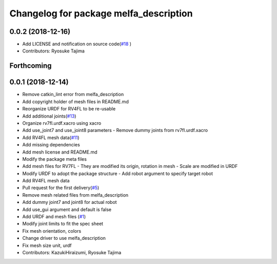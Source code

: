 ^^^^^^^^^^^^^^^^^^^^^^^^^^^^^^^^^^^^^^^
Changelog for package melfa_description
^^^^^^^^^^^^^^^^^^^^^^^^^^^^^^^^^^^^^^^

0.0.2 (2018-12-16)
------------------
* Add LICENSE and notification on source code(`#18 <https://github.com/tork-a/melfa_robot/issues/18>`_ )
* Contributors: Ryosuke Tajima

Forthcoming
-----------

0.0.1 (2018-12-14)
------------------
* Remove catkin_lint error from melfa_description
* Add copyright holder of mesh files in README.md
* Reorganize URDF for RV4FL to be re-usable
* Add additional joints(`#13 <https://github.com/tork-a/melfa_robot/issues/13>`_)
* Organize rv7fl.urdf.xacro using xacro
* Add use_joint7 and use_joint8 parameters
  - Remove dummy joints from rv7fl.urdf.xacro
* Add RV4FL mesh data(`#11 <https://github.com/tork-a/melfa_robot/issues/11>`_)
* Add missing dependencies
* Add mesh license and README.md
* Modify the package meta files
* Add mesh files for RV7FL
  - They are modified its origin, rotation in mesh
  - Scale are modified in URDF
* Modify URDF to adopt the package structure
  - Add robot argument to specify target robot
* Add RV4FL mesh data
* Pull request for the first delivery(`#5 <https://github.com/tork-a/melfa_robot/issues/5>`_)
* Remove mesh related files from melfa_description
* Add dummy joint7 and joint8 for actual robot
* Add use_gui argument and default is false
* Add URDF and mesh files (`#1 <https://github.com/tork-a/melfa_robot/issues/1>`_)
* Modify joint limits to fit the spec sheet
* Fix mesh orientation, colors
* Change driver to use melfa_description
* Fix mesh size unit, urdf
* Contributors: KazukiHiraizumi, Ryosuke Tajima

